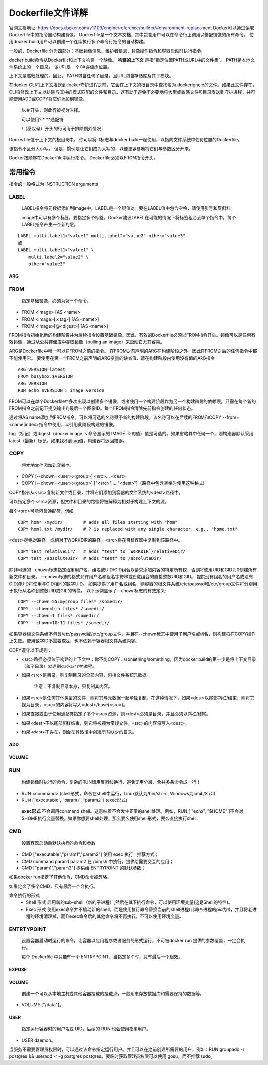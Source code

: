 ==================
Dockerfile文件详解
==================

官网文档地址: https://docs.docker.com/v17.09/engine/reference/builder/#environment-replacement
Docker可以通过读取Dockerfile中的指令自动构建镜像。 Dockerfile是一个文本文档，其中包含用户可以在命令行上调用以装配镜像的所有命令。 使用docker build用户可以创建一个连续执行多个命令行指令的自动构建。

一般的，Dockerfile 分为四部分：基础镜像信息、维护者信息、镜像操作指令和容器启动时执行指令。

docker build命令从Dockerfile和上下文构建一个映像。 **构建的上下文** 是指“指定位置PATH或URL中的文件集”。 PATH是本地文件系统上的一个目录。 该URL是一个Git存储库位置。

上下文是递归处理的。因此， PATH包含任何子目录，且URL包含存储库及其子模块。

在docker CLI将上下文发送到docker守护进程之前，它会在上下文的根目录中查找名为.dockerignore的文件。如果此文件存在，CLI将修改上下文以排除与其中的模式匹配的文件和目录。这有助于避免不必要地将大型或敏感文件和目录发送到守护进程，并可能使用ADD或COPY将它们添加到镜像。

 以＃开头，则此行被视为注释。
 
 可以使用? * **通配符
 
 !（感叹号）开头的行可用于排除例外情况

Dockerfile位于上下文的根目录中。 你可以将-f标志与docker build一起使用，以指向文件系统中任何位置的Dockerfile。

该指令不区分大小写。 但是，惯例是让它们成为大写的，以便更容易地将它们与参数区分开来。

Docker按顺序在Dockerfile中运行指令。 Dockerfile必须以FROM指令开头。 

常用指令
-------
指令的一般格式为 INSTRUCTION arguments

LABEL
+++++
  LABEL指令将元数据添加到image中。LABEL是一个键值对。要在LABEL值中包含空格，请使用引号和反斜杠。

  image中可以有多个标签。要指定多个标签，Docker建议LABEL在可能的情况下将标签组合到单个指令中。每个LABEL指令产生一个新的层。

::

  LABEL multi.label1="value1" multi.label2="value2" other="value3"
  或
  LABEL multi.label1="value1" \
      multi.label2="value2" \
      other="value3"

ARG
====

FROM
++++
 指定基础镜像，必须为第一个命令。
* FROM <image> [AS <name>
* FROM <image>[:<tag>] [AS <name>]
* FROM <image>[@<digest>] [AS <name>]

FROM指令初始化新的构建阶段并为后续指令设置基础镜像。因此，有效的Dockerfile必须以FROM指令开头。镜像可以是任何有效镜像 - 通过从公共存储库中提取镜像（pulling an image）来启动它尤其容易。

ARG是Dockerfile中唯一可以在FROM之前的指令。
在FROM之前声明的ARG在构建阶段之外，因此在FROM之后的任何指令中都不能使用它。 要使用在第一个FROM之前声明的ARG变量的缺省值，请在构建阶段内使用没有值的ARG指令
::
  ARG VERSION=latest
  FROM busybox:$VERSION
  ARG VERSION
  RUN echo $VERSION > image_version

FROM可以在单个Dockerfile中多次出现以创建多个镜像，或者使用一个构建阶段作为另一个构建阶段的依赖项。只需在每个新的FROM指令之前记下提交输出的最后一个图像ID。每个FROM指令清除先前指令创建的任何状态。

通过将AS name添加到FROM指令，可以将可选的名称赋予新的构建阶段。该名称可以在后续的FROM和COPY --from=<name|index>指令中使用，以引用此阶段构建的镜像。

tag（标记）或digest（docker image ls 命令显示的 IMAGE ID 的值）值是可选的。如果省略其中任何一个，则构建器默认采用latest（最新）标记。如果找不到tag值，构建器将返回错误。

COPY
++++
 将本地文件添加到容器中。
* COPY [--chown=<user>:<group>] <src>... <dest>
* COPY [--chown=<user>:<group>] ["<src>",... "<dest>"]（路径中包含空格时使用这种格式）

COPY指令从<src>复制新文件或目录，并将它们添加到容器的文件系统的<dest>路径中。

可以指定多个<src>资源，但文件和目录的路径将被解释为相对于构建上下文的源。

每个<src>可能包含通配符，例如
::
  COPY hom* /mydir/        # adds all files starting with "hom"
  COPY hom?.txt /mydir/    # ? is replaced with any single character, e.g., "home.txt"

<dest>是绝对路径，或相对于WORKDIR的路径，<src>将在目标容器中复制到该路径中。
::
  COPY test relativeDir/   # adds "test" to `WORKDIR`/relativeDir/
  COPY test /absoluteDir/  # adds "test" to /absoluteDir/

除非可选的--chown标志指定给定用户名、组名或UID/GID组合以请求添加内容的特定所有权，否则将使用UID和GID为0创建所有新文件和目录。 --chown标志的格式允许用户名和组名字符串或任意组合的直接整数UID和GID。 提供没有组名的用户名或没有GID的UID将使用与GID相同的数字UID。 如果提供了用户名或组名，则容器的根文件系统/etc/passwd和/etc/group文件将分别用于执行从名称到整数UID或GID的转换。 以下示例显示了--chown标志的有效定义:
::
  COPY --chown=55:mygroup files* /somedir/
  COPY --chown=bin files* /somedir/
  COPY --chown=1 files* /somedir/
  COPY --chown=10:11 files* /somedir/

如果容器根文件系统不包含/etc/passwd或/etc/group文件，并且在--chown标志中使用了用户名或组名，则构建将在COPY操作上失败。使用数字ID不需要查找，也不依赖于容器根文件系统内容。

COPY遵守以下规则：

* <src>路径必须位于构建的上下文中；你不能COPY ../something/something，因为docker build的第一步是将上下文目录（和子目录）发送到docker守护进程。

* 如果<src>是目录，则复制目录的全部内容，包括文件系统元数据。

   注意：不复制目录本身，只复制其内容。

* 如果<src>是任何其他类型的文件，则将其与元数据一起单独复制。在这种情况下，如果<dest>以尾部斜杠/结束，则将其视为目录，<src>的内容将写入<dest>/base(<src>)。

* 如果直接或由于使用通配符指定了多个<src>资源，则<dest>必须是目录，并且必须以斜杠/结尾。

* 如果<dest>不以尾部斜杠结束，则它将被视为常规文件，<src>的内容将写入<dest>。

* 如果<dest>不存在，则会在其路径中创建所有缺少的目录。

ADD
===

VOLUME
=======

RUN
++++
  构建镜像时执行的命令，复杂的RUN请用反斜线\换行，避免无用分层，合并多条命令成一行！
* RUN <command> (shell形式，命令在shell中运行，Linux默认为/bin/sh -c, Windows为cmd /S /C)
* RUN ["executable", "param1", "param2"] (exec形式)
 **exec形式** 不会调用command shell。这意味着不会发生正常的shell处理。例如，RUN [ "echo", "$HOME" ]不会对$HOME执行变量替换。如果你想要shell处理，那么要么使用shell形式，要么直接执行shell.

CMD
+++
  设置容器启动后默认执行的命令和参数
* CMD ["executable","param1","param2"] 使用 exec 执行，推荐方式；
* CMD command param1 param2 在 /bin/sh 中执行，提供给需要交互的应用；
* CMD ["param1","param2"] 提供给 ENTRYPOINT 的默认参数；

如果docker run指定了其他命令，CMD命令被忽略。

如果定义了多个CMD，只有最后一个会执行。

命令执行的形式
 * Shell 形式
   启用新的sub-shell（新的子进程）,然后在其下执行命令，可以使用环境变量(这是Shell的特性)。
 * Exec 形式 
   使用exec命令并不启动新的shell，而是使用执行命令替换当前的shell进程(此命令进程的pid为1)，并且将老进程的环境清理掉，而且exec命令后的其他命令将不再执行。不可以使用环境变量。

ENTRTYPOINT
+++++++++++
  设置容器启动时运行的命令，让容器以应用程序或者服务的形式运行，不可被docker run 提供的参数覆盖，一定会执行。

  每个 Dockerfile 中只能有一个 ENTRYPOINT，当指定多个时，只有最后一个起效。

EXPOSE
=======

VOLUME
=======
  创建一个可以从本地主机或其他容器挂载的挂载点，一般用来存放数据库和需要保持的数据等。
* VOLUME ["/data"]。

USER
=====
  指定运行容器时的用户名或 UID，后续的 RUN 也会使用指定用户。
* USER daemon。
当服务不需要管理员权限时，可以通过该命令指定运行用户。并且可以在之前创建所需要的用户，例如：RUN groupadd -r postgres && useradd -r -g postgres postgres。要临时获取管理员权限可以使用 gosu，而不推荐 sudo。